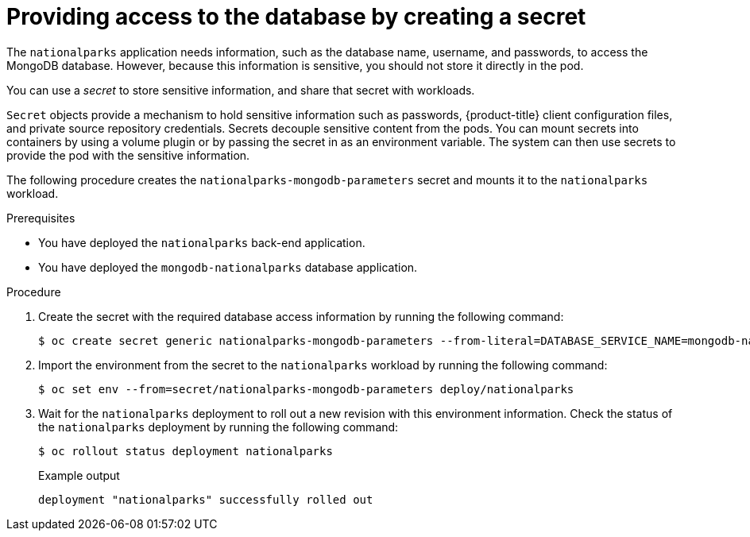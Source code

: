 // Module included in the following assemblies:
//
// * tutorials/dev-app-cli.adoc

:_mod-docs-content-type: PROCEDURE
[id="getting-started-cli-creating-secret_{context}"]
= Providing access to the database by creating a secret

The `nationalparks` application needs information, such as the database name, username, and passwords, to access the MongoDB database. However, because this information is sensitive, you should not store it directly in the pod.

You can use a _secret_ to store sensitive information, and share that secret with workloads.

`Secret` objects provide a mechanism to hold sensitive information such as passwords, {product-title} client configuration files, and private source repository credentials. Secrets decouple sensitive content from the pods. You can mount secrets into containers by using a volume plugin or by passing the secret in as an environment variable. The system can then use secrets to provide the pod with the sensitive information.

The following procedure creates the `nationalparks-mongodb-parameters` secret and mounts it to the `nationalparks` workload.

.Prerequisites

* You have deployed the `nationalparks` back-end application.
* You have deployed the `mongodb-nationalparks` database application.

.Procedure

. Create the secret with the required database access information by running the following command:
+
[source,terminal]
----
$ oc create secret generic nationalparks-mongodb-parameters --from-literal=DATABASE_SERVICE_NAME=mongodb-nationalparks --from-literal=MONGODB_USER=mongodb --from-literal=MONGODB_PASSWORD=mongodb --from-literal=MONGODB_DATABASE=mongodb --from-literal=MONGODB_ADMIN_PASSWORD=mongodb
----

. Import the environment from the secret to the `nationalparks` workload by running the following command:
+
[source,terminal]
----
$ oc set env --from=secret/nationalparks-mongodb-parameters deploy/nationalparks
----

. Wait for the `nationalparks` deployment to roll out a new revision with this environment information. Check the status of the `nationalparks` deployment by running the following command:
+
[source,terminal]
----
$ oc rollout status deployment nationalparks
----
+
.Example output
+
[source,terminal]
----
deployment "nationalparks" successfully rolled out
----
